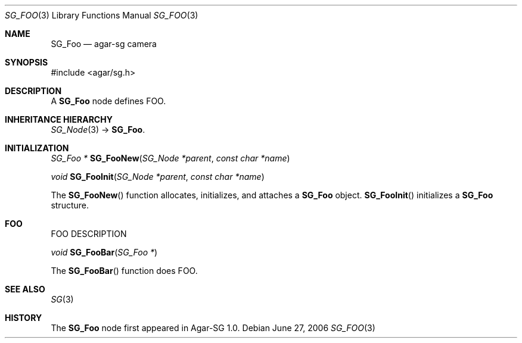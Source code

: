 .\"
.\" Copyright (c) 2006-2007 Hypertriton, Inc. <http://hypertriton.com/>
.\"
.\" Redistribution and use in source and binary forms, with or without
.\" modification, are permitted provided that the following conditions
.\" are met:
.\" 1. Redistributions of source code must retain the above copyright
.\"    notice, this list of conditions and the following disclaimer.
.\" 2. Redistributions in binary form must reproduce the above copyright
.\"    notice, this list of conditions and the following disclaimer in the
.\"    documentation and/or other materials provided with the distribution.
.\" 
.\" THIS SOFTWARE IS PROVIDED BY THE AUTHOR ``AS IS'' AND ANY EXPRESS OR
.\" IMPLIED WARRANTIES, INCLUDING, BUT NOT LIMITED TO, THE IMPLIED
.\" WARRANTIES OF MERCHANTABILITY AND FITNESS FOR A PARTICULAR PURPOSE
.\" ARE DISCLAIMED. IN NO EVENT SHALL THE AUTHOR BE LIABLE FOR ANY DIRECT,
.\" INDIRECT, INCIDENTAL, SPECIAL, EXEMPLARY, OR CONSEQUENTIAL DAMAGES
.\" (INCLUDING BUT NOT LIMITED TO, PROCUREMENT OF SUBSTITUTE GOODS OR
.\" SERVICES; LOSS OF USE, DATA, OR PROFITS; OR BUSINESS INTERRUPTION)
.\" HOWEVER CAUSED AND ON ANY THEORY OF LIABILITY, WHETHER IN CONTRACT,
.\" STRICT LIABILITY, OR TORT (INCLUDING NEGLIGENCE OR OTHERWISE) ARISING
.\" IN ANY WAY OUT OF THE USE OF THIS SOFTWARE EVEN IF ADVISED OF THE
.\" POSSIBILITY OF SUCH DAMAGE.
.\"
.Dd June 27, 2006
.Dt SG_FOO 3
.Os
.ds vT Agar-SG API Reference
.ds oS Agar-SG 1.0
.Sh NAME
.Nm SG_Foo
.Nd agar-sg camera
.Sh SYNOPSIS
.Bd -literal
#include <agar/sg.h>
.Ed
.Sh DESCRIPTION
A
.Nm
node defines FOO.
.Sh INHERITANCE HIERARCHY
.Xr SG_Node 3 ->
.Nm .
.Sh INITIALIZATION
.nr nS 1
.Ft "SG_Foo *"
.Fn SG_FooNew "SG_Node *parent" "const char *name"
.Pp
.Ft "void"
.Fn SG_FooInit "SG_Node *parent" "const char *name"
.nr nS 0
.Pp
The
.Fn SG_FooNew
function allocates, initializes, and attaches a
.Nm
object.
.Fn SG_FooInit
initializes a
.Nm
structure.
.Sh FOO
FOO DESCRIPTION
.Pp
.nr nS 1
.Ft "void"
.Fn SG_FooBar "SG_Foo *"
.nr nS 0
.Pp
The
.Fn SG_FooBar
function does FOO.
.Sh SEE ALSO
.Xr SG 3
.Sh HISTORY
The
.Nm
node first appeared in Agar-SG 1.0.
